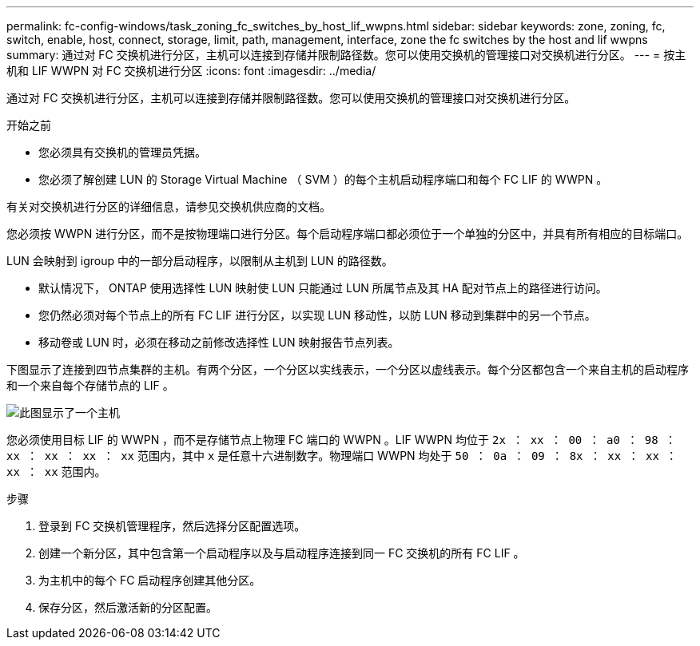 ---
permalink: fc-config-windows/task_zoning_fc_switches_by_host_lif_wwpns.html 
sidebar: sidebar 
keywords: zone, zoning, fc, switch, enable, host, connect, storage, limit, path, management, interface, zone the fc switches by the host and lif wwpns 
summary: 通过对 FC 交换机进行分区，主机可以连接到存储并限制路径数。您可以使用交换机的管理接口对交换机进行分区。 
---
= 按主机和 LIF WWPN 对 FC 交换机进行分区
:icons: font
:imagesdir: ../media/


[role="lead"]
通过对 FC 交换机进行分区，主机可以连接到存储并限制路径数。您可以使用交换机的管理接口对交换机进行分区。

.开始之前
* 您必须具有交换机的管理员凭据。
* 您必须了解创建 LUN 的 Storage Virtual Machine （ SVM ）的每个主机启动程序端口和每个 FC LIF 的 WWPN 。


有关对交换机进行分区的详细信息，请参见交换机供应商的文档。

您必须按 WWPN 进行分区，而不是按物理端口进行分区。每个启动程序端口都必须位于一个单独的分区中，并具有所有相应的目标端口。

LUN 会映射到 igroup 中的一部分启动程序，以限制从主机到 LUN 的路径数。

* 默认情况下， ONTAP 使用选择性 LUN 映射使 LUN 只能通过 LUN 所属节点及其 HA 配对节点上的路径进行访问。
* 您仍然必须对每个节点上的所有 FC LIF 进行分区，以实现 LUN 移动性，以防 LUN 移动到集群中的另一个节点。
* 移动卷或 LUN 时，必须在移动之前修改选择性 LUN 映射报告节点列表。


下图显示了连接到四节点集群的主机。有两个分区，一个分区以实线表示，一个分区以虚线表示。每个分区都包含一个来自主机的启动程序和一个来自每个存储节点的 LIF 。

image::../media/scm_en_drw_dual_fabric_zoning_fc_windows.gif[此图显示了一个主机,two FC switches,and four storage nodes. Lines represent the two zones.]

您必须使用目标 LIF 的 WWPN ，而不是存储节点上物理 FC 端口的 WWPN 。LIF WWPN 均位于 `2x ： xx ： 00 ： a0 ： 98 ： xx ： xx ： xx ： xx` 范围内，其中 `x` 是任意十六进制数字。物理端口 WWPN 均处于 `50 ： 0a ： 09 ： 8x ： xx ： xx ： xx ： xx` 范围内。

.步骤
. 登录到 FC 交换机管理程序，然后选择分区配置选项。
. 创建一个新分区，其中包含第一个启动程序以及与启动程序连接到同一 FC 交换机的所有 FC LIF 。
. 为主机中的每个 FC 启动程序创建其他分区。
. 保存分区，然后激活新的分区配置。

